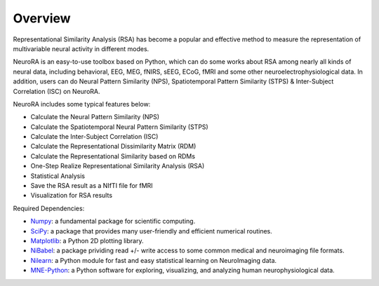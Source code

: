 Overview
========

Representational Similarity Analysis (RSA) has become a popular and effective method to measure the representation of multivariable neural activity in different modes.

NeuroRA is an easy-to-use toolbox based on Python, which can do some works about RSA among nearly all kinds of neural data, including behavioral, EEG, MEG, fNIRS, sEEG, ECoG, fMRI and some other neuroelectrophysiological data. In addition, users can do Neural Pattern Similarity (NPS), Spatiotemporal Pattern Similarity (STPS) & Inter-Subject Correlation (ISC) on NeuroRA.

NeuroRA includes some typical features below:

* Calculate the Neural Pattern Similarity (NPS)
* Calculate the Spatiotemporal Neural Pattern Similarity (STPS)
* Calculate the Inter-Subject Correlation (ISC)
* Calculate the Representational Dissimilarity Matrix (RDM)
* Calculate the Representational Similarity based on RDMs
* One-Step Realize Representational Similarity Analysis (RSA)
* Statistical Analysis
* Save the RSA result as a NIfTI file for fMRI
* Visualization for RSA results

Required Dependencies:

* `Numpy <http://www.numpy.org>`_: a fundamental package for scientific computing.
* `SciPy <https://www.scipy.org/scipylib/index.html>`_: a package that provides many user-friendly and efficient numerical routines.
* `Matplotlib <https://matplotlib.org>`_: a Python 2D plotting library.
* `NiBabel <https://nipy.org/nibabel/>`_: a package prividing read +/- write access to some common medical and neuroimaging file formats.
* `Nilearn <https://nilearn.github.io/>`_: a Python module for fast and easy statistical learning on NeuroImaging data.
* `MNE-Python <https://mne.tools/>`_: a Python software for exploring, visualizing, and analyzing human neurophysiological data.